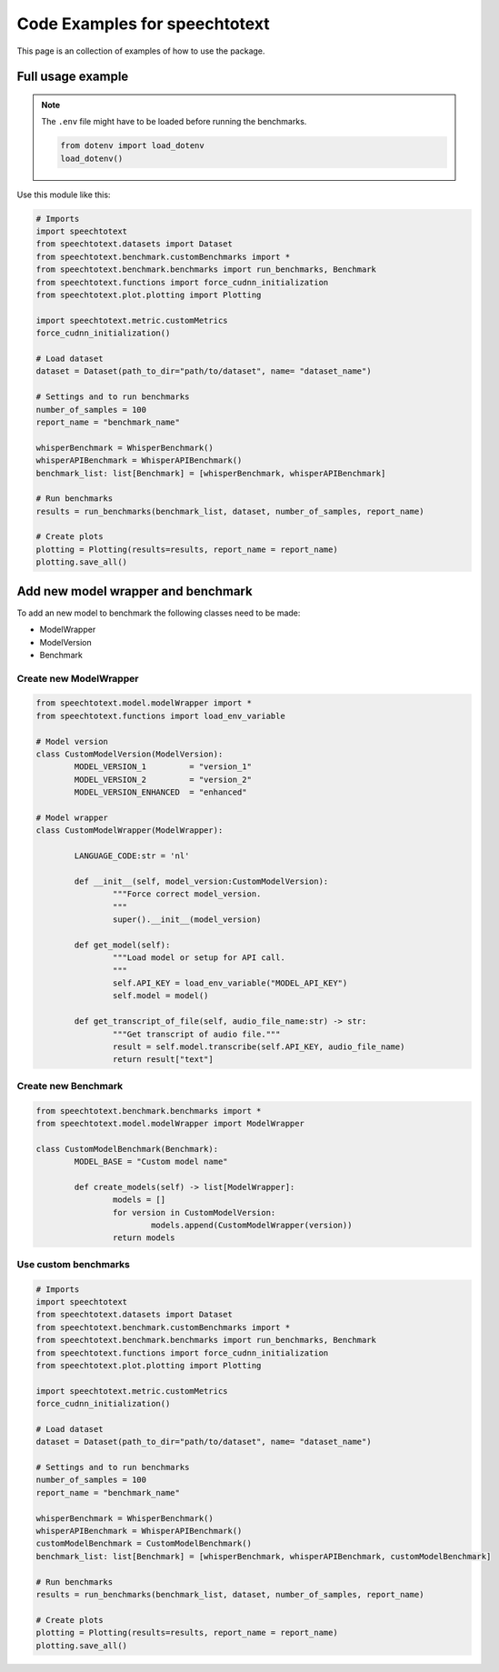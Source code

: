 Code Examples for speechtotext
==============================

This page is an collection of examples of how to use the package.

Full usage example
++++++++++++++++++

.. note::
	The ``.env`` file might have to be loaded before running the benchmarks.

	.. code-block:: python

		from dotenv import load_dotenv
		load_dotenv()


Use this module like this:

.. code-block:: python

	# Imports
	import speechtotext
	from speechtotext.datasets import Dataset
	from speechtotext.benchmark.customBenchmarks import *
	from speechtotext.benchmark.benchmarks import run_benchmarks, Benchmark
	from speechtotext.functions import force_cudnn_initialization
	from speechtotext.plot.plotting import Plotting

	import speechtotext.metric.customMetrics
	force_cudnn_initialization()

	# Load dataset
	dataset = Dataset(path_to_dir="path/to/dataset", name= "dataset_name")

	# Settings and to run benchmarks
	number_of_samples = 100
	report_name = "benchmark_name"

	whisperBenchmark = WhisperBenchmark()
	whisperAPIBenchmark = WhisperAPIBenchmark()
	benchmark_list: list[Benchmark] = [whisperBenchmark, whisperAPIBenchmark]

	# Run benchmarks
	results = run_benchmarks(benchmark_list, dataset, number_of_samples, report_name)

	# Create plots
	plotting = Plotting(results=results, report_name = report_name)
	plotting.save_all()

Add new model wrapper and benchmark
+++++++++++++++++++++++++++++++++++

To add an new model to benchmark the following classes need to be made:

* ModelWrapper
* ModelVersion
* Benchmark


Create new ModelWrapper
-----------------------

.. code-block:: python

	from speechtotext.model.modelWrapper import *
	from speechtotext.functions import load_env_variable

	# Model version
	class CustomModelVersion(ModelVersion):
		MODEL_VERSION_1 	= "version_1"
		MODEL_VERSION_2 	= "version_2"
		MODEL_VERSION_ENHANCED 	= "enhanced"

	# Model wrapper
	class CustomModelWrapper(ModelWrapper): 
		
		LANGUAGE_CODE:str = 'nl'

		def __init__(self, model_version:CustomModelVersion): 
			"""Force correct model_version.
			"""			
			super().__init__(model_version)

		def get_model(self):
			"""Load model or setup for API call.
			"""			
			self.API_KEY = load_env_variable("MODEL_API_KEY")
			self.model = model()
		
		def get_transcript_of_file(self, audio_file_name:str) -> str:
			"""Get transcript of audio file."""			
			result = self.model.transcribe(self.API_KEY, audio_file_name)
			return result["text"]

Create new Benchmark
--------------------

.. code-block:: python

	from speechtotext.benchmark.benchmarks import *
	from speechtotext.model.modelWrapper import ModelWrapper

	class CustomModelBenchmark(Benchmark):
		MODEL_BASE = "Custom model name"

		def create_models(self) -> list[ModelWrapper]:
			models = []
			for version in CustomModelVersion:
				models.append(CustomModelWrapper(version))
			return models

Use custom benchmarks
---------------------

.. code-block:: python

	# Imports
	import speechtotext
	from speechtotext.datasets import Dataset
	from speechtotext.benchmark.customBenchmarks import *
	from speechtotext.benchmark.benchmarks import run_benchmarks, Benchmark
	from speechtotext.functions import force_cudnn_initialization
	from speechtotext.plot.plotting import Plotting

	import speechtotext.metric.customMetrics
	force_cudnn_initialization()

	# Load dataset
	dataset = Dataset(path_to_dir="path/to/dataset", name= "dataset_name")

	# Settings and to run benchmarks
	number_of_samples = 100
	report_name = "benchmark_name"

	whisperBenchmark = WhisperBenchmark()
	whisperAPIBenchmark = WhisperAPIBenchmark()
	customModelBenchmark = CustomModelBenchmark()
	benchmark_list: list[Benchmark] = [whisperBenchmark, whisperAPIBenchmark, customModelBenchmark]

	# Run benchmarks
	results = run_benchmarks(benchmark_list, dataset, number_of_samples, report_name)

	# Create plots
	plotting = Plotting(results=results, report_name = report_name)
	plotting.save_all()
